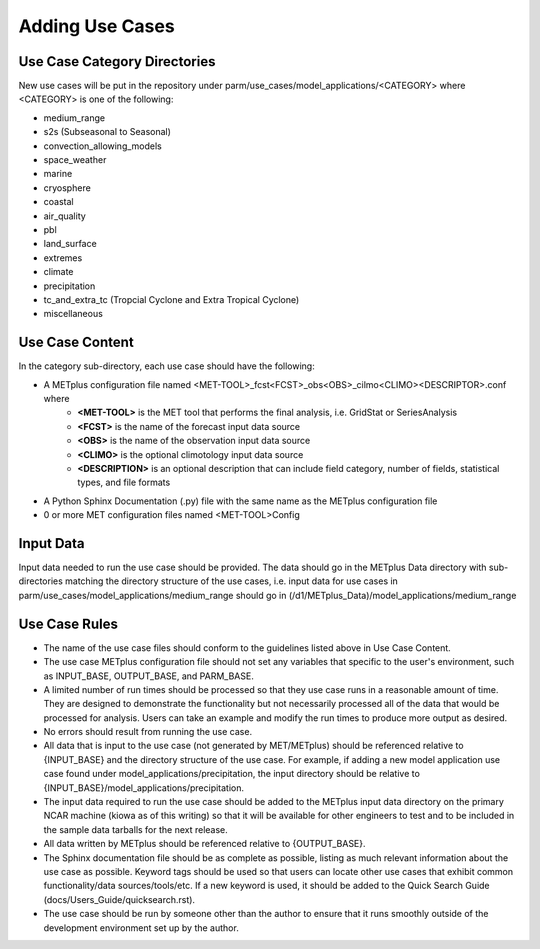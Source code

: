 Adding Use Cases
================

Use Case Category Directories
-----------------------------

New use cases will be put in the repository under parm/use_cases/model_applications/<CATEGORY> where <CATEGORY> is one of the following:

* medium_range
* s2s (Subseasonal to Seasonal)
* convection_allowing_models
* space_weather
* marine
* cryosphere
* coastal
* air_quality
* pbl
* land_surface
* extremes
* climate
* precipitation
* tc_and_extra_tc (Tropcial Cyclone and Extra Tropical Cyclone)
* miscellaneous

Use Case Content
----------------
In the category sub-directory, each use case should have the following:

* A METplus configuration file named \<MET-TOOL\>_fcst\<FCST\>_obs\<OBS\>_cilmo\<CLIMO\>\<DESCRIPTOR\>.conf where
    * **<MET-TOOL>** is the MET tool that performs the final analysis, i.e. GridStat or SeriesAnalysis
    * **<FCST>** is the name of the forecast input data source
    * **<OBS>** is the name of the observation input data source
    * **<CLIMO>** is the optional climotology input data source
    * **<DESCRIPTION>** is an optional description that can include field category, number of fields, statistical types, and file formats
* A Python Sphinx Documentation (.py) file with the same name as the METplus configuration file
* 0 or more MET configuration files named <MET-TOOL>Config

Input Data
----------
Input data needed to run the use case should be provided. The data should go in the METplus Data directory with sub-directories matching the directory structure of the use cases, i.e. input data for use cases in parm/use_cases/model_applications/medium_range should go in (/d1/METplus_Data)/model_applications/medium_range

Use Case Rules
--------------

* The name of the use case files should conform to the guidelines listed above in Use Case Content.
* The use case METplus configuration file should not set any variables that specific to the user's environment, such as INPUT_BASE, OUTPUT_BASE, and PARM_BASE.
* A limited number of run times should be processed so that they use case runs in a reasonable amount of time.  They are designed to demonstrate the functionality but not necessarily processed all of the data that would be processed for analysis. Users can take an example and modify the run times to produce more output as desired.
* No errors should result from running the use case.
* All data that is input to the use case (not generated by MET/METplus) should be referenced relative to {INPUT_BASE} and the directory structure of the use case. For example, if adding a new model application use case found under model_applications/precipitation, the input directory should be relative to {INPUT_BASE}/model_applications/precipitation.
* The input data required to run the use case should be added to the METplus input data directory on the primary NCAR machine (kiowa as of this writing) so that it will be available for other engineers to test and to be included in the sample data tarballs for the next release.
* All data written by METplus should be referenced relative to {OUTPUT_BASE}.
* The Sphinx documentation file should be as complete as possible, listing as much relevant information about the use case as possible. Keyword tags should be used so that users can locate other use cases that exhibit common functionality/data sources/tools/etc. If a new keyword is used, it should be added to the Quick Search Guide (docs/Users_Guide/quicksearch.rst).
* The use case should be run by someone other than the author to ensure that it runs smoothly outside of the development environment set up by the author.

